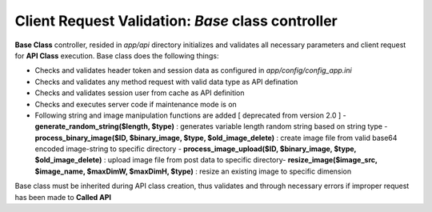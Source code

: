 ##################################################
Client Request Validation: *Base* class controller
##################################################

**Base Class** controller, resided in `app/api` directory initializes and validates all necessary parameters and client request for **API Class** execution.
Base class does the following things:

-   Checks and validates header token and session data as configured in `app/config/config_app.ini`
-   Checks and validates any method request with valid data type as API defination
-   Checks and validates session user from cache as API definition
-   Checks and executes server code if maintenance mode is on
-   Following string and image manipulation functions are added [ deprecated from version 2.0 ]
    -   **generate_random_string($length, $type)** : generates variable length random string based on string type
    -   **process_binary_image($ID, $binary_image, $type, $old_image_delete)** : create image file from valid base64 encoded image-string to specific directory
    -   **process_image_upload($ID, $binary_image, $type, $old_image_delete)** : upload image file from post data to specific directory\
    -   **resize_image($image_src, $image_name, $maxDimW, $maxDimH, $type)** : resize an existing image to specific dimension

Base class must be inherited during API class creation, thus validates and through necessary errors if improper request has been made to **Called API**
